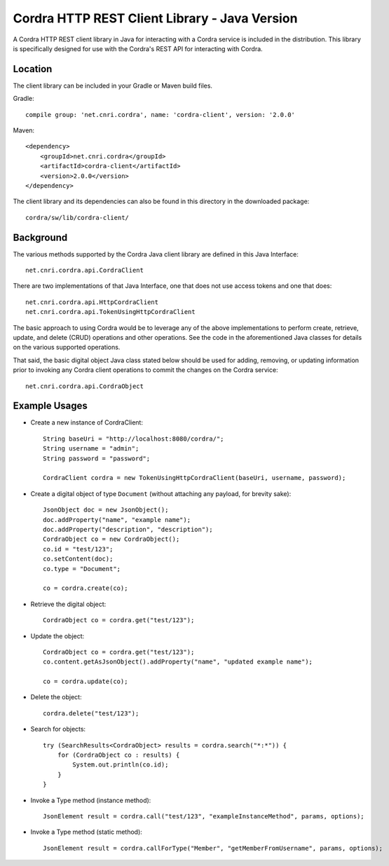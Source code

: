 .. _rest_java_client_library:

Cordra HTTP REST Client Library - Java Version
==============================================

A Cordra HTTP REST client library in Java for interacting with a Cordra service is included in the distribution. This library
is specifically designed for use with the Cordra's REST API for interacting with Cordra.

Location
--------

The client library can be included in your Gradle or Maven build files.

Gradle::

    compile group: 'net.cnri.cordra', name: 'cordra-client', version: '2.0.0'

Maven::

    <dependency>
        <groupId>net.cnri.cordra</groupId>
        <artifactId>cordra-client</artifactId>
        <version>2.0.0</version>
    </dependency>


The client library and its dependencies can also be found in this directory in the downloaded package::

    cordra/sw/lib/cordra-client/


Background
----------

The various methods supported by the Cordra Java client library are defined in this Java Interface::

    net.cnri.cordra.api.CordraClient


There are two implementations of that Java Interface, one that does not use access tokens and one that does::

    net.cnri.cordra.api.HttpCordraClient
    net.cnri.cordra.api.TokenUsingHttpCordraClient


The basic approach to using Cordra would be to leverage any of the above implementations to perform create, retrieve,
update, and delete (CRUD) operations and other operations. See the code in the aforementioned Java classes for
details on the various supported operations.

That said, the basic digital object Java class stated below should be used for adding, removing, or updating information
prior to invoking any Cordra client operations to commit the changes on the Cordra service::

    net.cnri.cordra.api.CordraObject


Example Usages
--------------

* Create a new instance of CordraClient::

    String baseUri = "http://localhost:8080/cordra/";
    String username = "admin";
    String password = "password";

    CordraClient cordra = new TokenUsingHttpCordraClient(baseUri, username, password);


* Create a digital object of type ``Document`` (without attaching any payload, for brevity sake)::

    JsonObject doc = new JsonObject();
    doc.addProperty("name", "example name");
    doc.addProperty("description", "description");
    CordraObject co = new CordraObject();
    co.id = "test/123";
    co.setContent(doc);
    co.type = "Document";

    co = cordra.create(co);


* Retrieve the digital object::

    CordraObject co = cordra.get("test/123");


* Update the object::

    CordraObject co = cordra.get("test/123");
    co.content.getAsJsonObject().addProperty("name", "updated example name");

    co = cordra.update(co);


* Delete the object::

    cordra.delete("test/123");


* Search for objects::

    try (SearchResults<CordraObject> results = cordra.search("*:*")) {
        for (CordraObject co : results) {
            System.out.println(co.id);
        }
    }

* Invoke a Type method (instance method)::

    JsonElement result = cordra.call("test/123", "exampleInstanceMethod", params, options);

* Invoke a Type method (static method)::

    JsonElement result = cordra.callForType("Member", "getMemberFromUsername", params, options);

